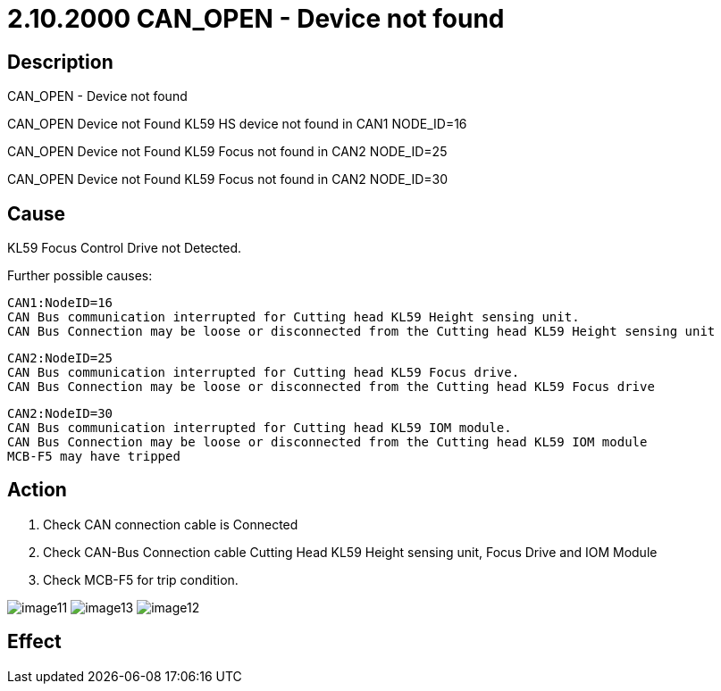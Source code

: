 = 2.10.2000 CAN_OPEN - Device not found
:imagesdir: img

== Description

CAN_OPEN - Device not found

CAN_OPEN Device not Found KL59 HS device not found in CAN1 NODE_ID=16

CAN_OPEN Device not Found KL59 Focus not found in CAN2 NODE_ID=25

CAN_OPEN Device not Found KL59 Focus not found in CAN2 NODE_ID=30

== Cause


KL59 Focus Control Drive not Detected.

Further possible causes:

    CAN1:NodeID=16
    CAN Bus communication interrupted for Cutting head KL59 Height sensing unit.
    CAN Bus Connection may be loose or disconnected from the Cutting head KL59 Height sensing unit

    CAN2:NodeID=25
    CAN Bus communication interrupted for Cutting head KL59 Focus drive.
    CAN Bus Connection may be loose or disconnected from the Cutting head KL59 Focus drive

    CAN2:NodeID=30
    CAN Bus communication interrupted for Cutting head KL59 IOM module.
    CAN Bus Connection may be loose or disconnected from the Cutting head KL59 IOM module
    MCB-F5 may have tripped

== Action
 

. Check CAN connection cable is Connected

. Check CAN-Bus Connection cable Cutting Head KL59 Height sensing unit, Focus Drive and IOM Module

. Check MCB-F5 for trip condition.

image:image11.png[]
image:image13.png[]
image:image12.png[]


== Effect 
 


